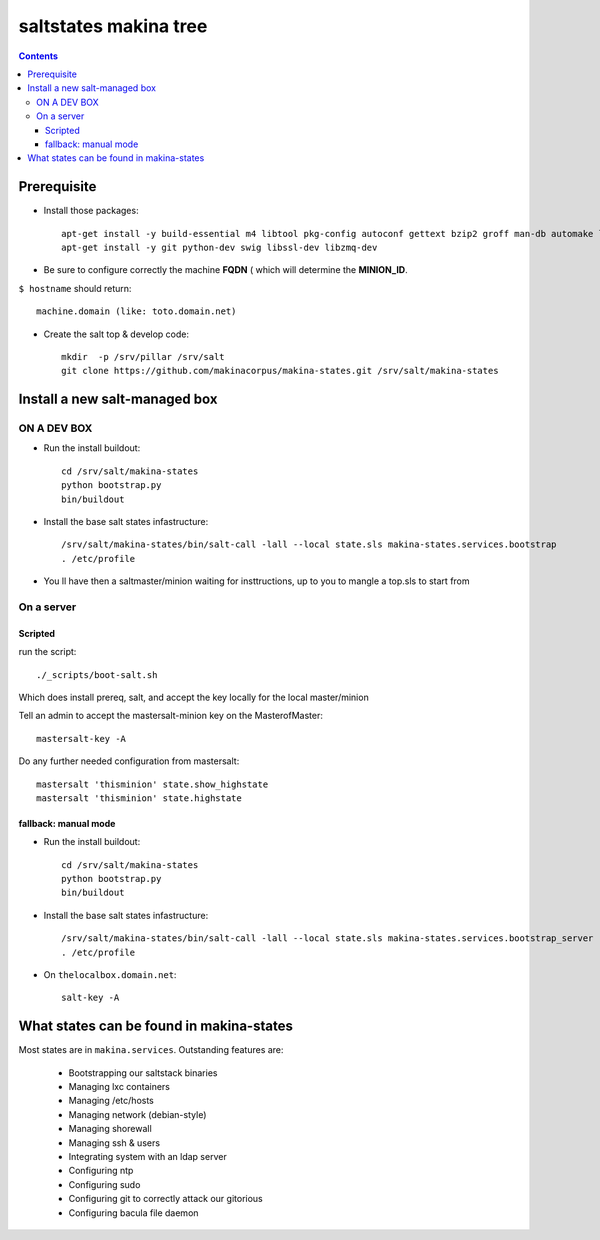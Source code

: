 saltstates makina tree
===========================

.. contents::

Prerequisite
----------------
- Install those packages::

    apt-get install -y build-essential m4 libtool pkg-config autoconf gettext bzip2 groff man-db automake libsigc++-2.0-dev tcl8.5
    apt-get install -y git python-dev swig libssl-dev libzmq-dev

- Be sure to configure correctly the machine **FQDN** ( which will determine the **MINION_ID**.

``$ hostname`` should return::

    machine.domain (like: toto.domain.net)

- Create the salt top & develop code::

    mkdir  -p /srv/pillar /srv/salt
    git clone https://github.com/makinacorpus/makina-states.git /srv/salt/makina-states

Install a new salt-managed box
---------------------------------
ON A DEV BOX
++++++++++++++++++++++++++++++++++++++++++
- Run the install buildout::

    cd /srv/salt/makina-states
    python bootstrap.py
    bin/buildout

- Install the base salt states infastructure::

    /srv/salt/makina-states/bin/salt-call -lall --local state.sls makina-states.services.bootstrap
    . /etc/profile

- You ll have then a saltmaster/minion waiting for insttructions, up to you to mangle a top.sls to start from

On a server
+++++++++++++++++++++++++++
Scripted
~~~~~~~~~~~~
run the script::

    ./_scripts/boot-salt.sh

Which does install prereq, salt, and accept the key locally for the local master/minion

Tell an admin to accept the mastersalt-minion key on the MasterofMaster::

    mastersalt-key -A

Do any further needed configuration from mastersalt::

    mastersalt 'thisminion' state.show_highstate
    mastersalt 'thisminion' state.highstate

fallback: manual mode
~~~~~~~~~~~~~~~~~~~~~~
- Run the install buildout::

    cd /srv/salt/makina-states
    python bootstrap.py
    bin/buildout

- Install the base salt states infastructure::

    /srv/salt/makina-states/bin/salt-call -lall --local state.sls makina-states.services.bootstrap_server
    . /etc/profile


- On  ``thelocalbox.domain.net``::

    salt-key -A

What states can be found in makina-states
-----------------------------------------
Most states are in ``makina.services``.
Outstanding features are:

    - Bootstrapping our saltstack binaries
    - Managing lxc containers
    - Managing /etc/hosts
    - Managing network (debian-style)
    - Managing shorewall
    - Managing ssh & users
    - Integrating system with an ldap server
    - Configuring ntp
    - Configuring sudo
    - Configuring git to correctly attack our gitorious
    - Configuring bacula file daemon
